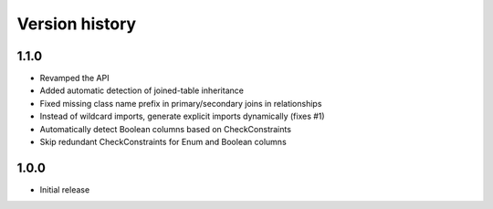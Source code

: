Version history
===============

1.1.0
-----

* Revamped the API

* Added automatic detection of joined-table inheritance

* Fixed missing class name prefix in primary/secondary joins in relationships

* Instead of wildcard imports, generate explicit imports dynamically (fixes #1)

* Automatically detect Boolean columns based on CheckConstraints

* Skip redundant CheckConstraints for Enum and Boolean columns


1.0.0
-----

* Initial release
